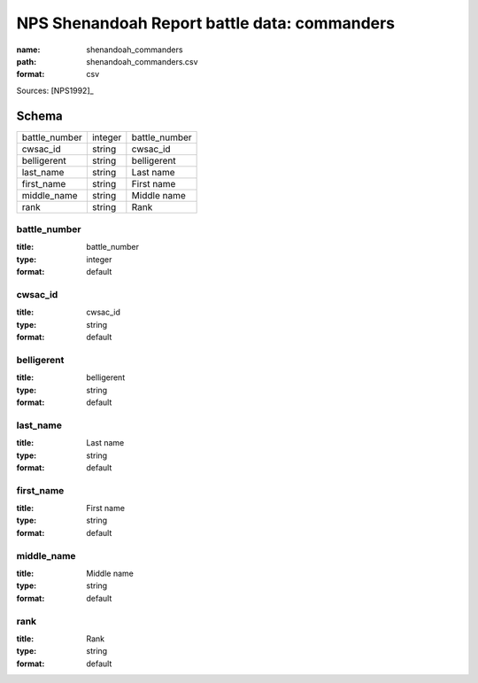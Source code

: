 #############################################
NPS Shenandoah Report battle data: commanders
#############################################

:name: shenandoah_commanders
:path: shenandoah_commanders.csv
:format: csv



Sources: [NPS1992]_


Schema
======



=============  =======  =============
battle_number  integer  battle_number
cwsac_id       string   cwsac_id
belligerent    string   belligerent
last_name      string   Last name
first_name     string   First name
middle_name    string   Middle name
rank           string   Rank
=============  =======  =============

battle_number
-------------

:title: battle_number
:type: integer
:format: default





       
cwsac_id
--------

:title: cwsac_id
:type: string
:format: default





       
belligerent
-----------

:title: belligerent
:type: string
:format: default





       
last_name
---------

:title: Last name
:type: string
:format: default





       
first_name
----------

:title: First name
:type: string
:format: default





       
middle_name
-----------

:title: Middle name
:type: string
:format: default





       
rank
----

:title: Rank
:type: string
:format: default





       

